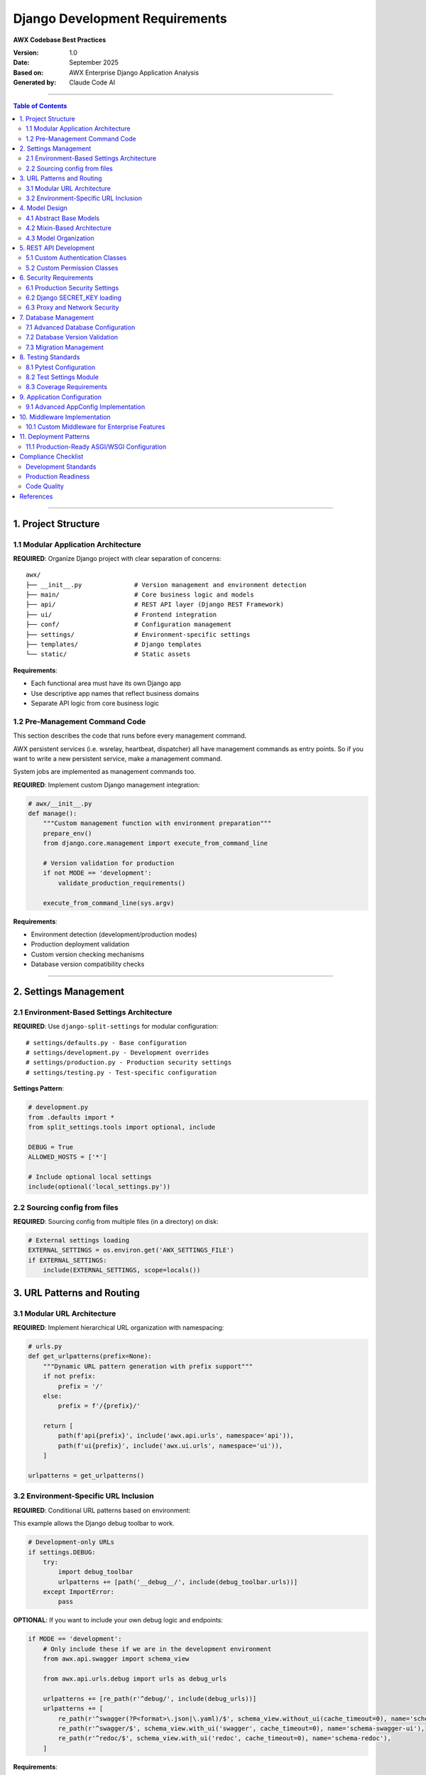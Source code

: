 =====================================================
Django Development Requirements
=====================================================

**AWX Codebase Best Practices**

:Version: 1.0
:Date: September 2025
:Based on: AWX Enterprise Django Application Analysis
:Generated by: Claude Code AI 

----

.. contents:: Table of Contents
   :depth: 3
   :local:

----

1. Project Structure
====================

1.1 Modular Application Architecture
------------------------------------

**REQUIRED**: Organize Django project with clear separation of concerns::

    awx/
    ├── __init__.py              # Version management and environment detection
    ├── main/                    # Core business logic and models
    ├── api/                     # REST API layer (Django REST Framework)
    ├── ui/                      # Frontend integration
    ├── conf/                    # Configuration management
    ├── settings/                # Environment-specific settings
    ├── templates/               # Django templates
    └── static/                  # Static assets

**Requirements**:

- Each functional area must have its own Django app
- Use descriptive app names that reflect business domains
- Separate API logic from core business logic

1.2 Pre-Management Command Code
--------------------------------

This section describes the code that runs before every management command.

AWX persistent services (i.e. wsrelay, heartbeat, dispatcher) all have management commands as entry points. So if you want to write a new persistent service, make a management command.

System jobs are implemented as management commands too.


**REQUIRED**: Implement custom Django management integration:

.. code-block:: python

    # awx/__init__.py
    def manage():
        """Custom management function with environment preparation"""
        prepare_env()
        from django.core.management import execute_from_command_line

        # Version validation for production
        if not MODE == 'development':
            validate_production_requirements()

        execute_from_command_line(sys.argv)

**Requirements**:

- Environment detection (development/production modes)
- Production deployment validation
- Custom version checking mechanisms
- Database version compatibility checks

----

2. Settings Management
======================

2.1 Environment-Based Settings Architecture
-------------------------------------------

**REQUIRED**: Use ``django-split-settings`` for modular configuration::

    # settings/defaults.py - Base configuration
    # settings/development.py - Development overrides
    # settings/production.py - Production security settings
    # settings/testing.py - Test-specific configuration

**Settings Pattern**:

.. code-block:: python

    # development.py
    from .defaults import *
    from split_settings.tools import optional, include

    DEBUG = True
    ALLOWED_HOSTS = ['*']

    # Include optional local settings
    include(optional('local_settings.py'))

2.2 Sourcing config from files
-------------------------------

**REQUIRED**: Sourcing config from multiple files (in a directory) on disk:

.. code-block:: python

    # External settings loading
    EXTERNAL_SETTINGS = os.environ.get('AWX_SETTINGS_FILE')
    if EXTERNAL_SETTINGS:
        include(EXTERNAL_SETTINGS, scope=locals())


3. URL Patterns and Routing
============================

3.1 Modular URL Architecture
-----------------------------

**REQUIRED**: Implement hierarchical URL organization with namespacing:

.. code-block:: python

    # urls.py
    def get_urlpatterns(prefix=None):
        """Dynamic URL pattern generation with prefix support"""
        if not prefix:
            prefix = '/'
        else:
            prefix = f'/{prefix}/'

        return [
            path(f'api{prefix}', include('awx.api.urls', namespace='api')),
            path(f'ui{prefix}', include('awx.ui.urls', namespace='ui')),
        ]

    urlpatterns = get_urlpatterns()

3.2 Environment-Specific URL Inclusion
--------------------------------------

**REQUIRED**: Conditional URL patterns based on environment:

This example allows the Django debug toolbar to work.

.. code-block:: python

    # Development-only URLs
    if settings.DEBUG:
        try:
            import debug_toolbar
            urlpatterns += [path('__debug__/', include(debug_toolbar.urls))]
        except ImportError:
            pass


**OPTIONAL**: If you want to include your own debug logic and endpoints:

.. code-block:: python

    if MODE == 'development':
        # Only include these if we are in the development environment
        from awx.api.swagger import schema_view

        from awx.api.urls.debug import urls as debug_urls

        urlpatterns += [re_path(r'^debug/', include(debug_urls))]
        urlpatterns += [
            re_path(r'^swagger(?P<format>\.json|\.yaml)/$', schema_view.without_ui(cache_timeout=0), name='schema-json'),
            re_path(r'^swagger/$', schema_view.with_ui('swagger', cache_timeout=0), name='schema-swagger-ui'),
            re_path(r'^redoc/$', schema_view.with_ui('redoc', cache_timeout=0), name='schema-redoc'),
        ]

**Requirements**:

- Use Django's ``include()`` for modular organization
- Implement URL namespacing for API versioning
- Support dynamic URL prefix configuration
- Separate URL patterns by functional area

----

4. Model Design
===============

4.1 Abstract Base Models
------------------------

**REQUIRED**: Use abstract base models for common functionality:

.. code-block:: python

    # models/base.py
    class BaseModel(models.Model):
        """Common fields and methods for all models"""
        created = models.DateTimeField(auto_now_add=True)
        modified = models.DateTimeField(auto_now=True)

        class Meta:
            abstract = True

    class AuditableModel(BaseModel):
        """Models requiring audit trail"""
        created_by = models.ForeignKey(User, on_delete=models.CASCADE)

        class Meta:
            abstract = True

4.2 Mixin-Based Architecture
----------------------------

**REQUIRED**: Implement reusable model behaviors through mixins:

.. code-block:: python

    # models/mixins.py
    class ResourceMixin(models.Model):
        """Common resource management functionality"""
        class Meta:
            abstract = True

    class ExecutionEnvironmentMixin(models.Model):
        """Execution environment configuration"""
        class Meta:
            abstract = True

4.3 Model Organization
----------------------

**REQUIRED**: Organize models by domain functionality::

    models/
    ├── __init__.py
    ├── base.py           # Abstract base models
    ├── mixins.py         # Reusable model behaviors
    ├── inventory.py      # Inventory-related models
    ├── jobs.py           # Job execution models
    ├── credential.py     # Credential management
    └── organization.py   # Organization models

**Requirements**:

- One file per logical domain until the domain gets too big, create a folder for it instead. In the past, credentials were broken out into logical domains until they were moved out of AWX, then they were collapsed back down to a single file.
- Use consistent naming conventions
- Implement comprehensive model validation
- Custom managers for complex queries

----

5. REST API Development
=======================

5.1 Custom Authentication Classes
----------------------------------

The recommended best practice is to log all of the terminal (return) paths of authentication, not just the successful ones.

**REQUIRED**: Implement domain-specific authentication with logging:

.. code-block:: python

    # api/authentication.py
    class LoggedBasicAuthentication(authentication.BasicAuthentication):
        """Basic authentication with request logging"""

        def authenticate(self, request):
            if not settings.AUTH_BASIC_ENABLED:
                return

            ret = super().authenticate(request)
            if ret:
                username = ret[0].username if ret[0] else '<none>'
                logger.info(
                    f"User {username} performed {request.method} "
                    f"to {request.path} through the API"
                )
            return ret

5.2 Custom Permission Classes
-----------------------------

**REQUIRED**: Implement comprehensive permission checking:

.. code-block:: python

    # api/permissions.py
    class ModelAccessPermission(permissions.BasePermission):
        """Model-based access control with hierarchy support"""

        def has_permission(self, request, view):
            if hasattr(view, 'parent_model'):
                parent_obj = view.get_parent_object()
                return check_user_access(
                    request.user,
                    view.parent_model,
                    'read',
                    parent_obj
                )
            return True

**Requirements**:

- Multiple authentication methods (JWT, Session, Basic)
- Custom pagination, renderers, and metadata classes
- Comprehensive API exception handling
- Resource-based URL organization
- Logging for authentication events

----

6. Security Requirements
========================

6.1 Production Security Settings
--------------------------------

**REQUIRED**: Enforce secure defaults for production:

.. code-block:: python

    # settings/production.py
    DEBUG = False
    SECRET_KEY = None  # Force explicit configuration
    ALLOWED_HOSTS = []  # Must be explicitly set

    # Session security
    SESSION_COOKIE_SECURE = True
    SESSION_COOKIE_HTTPONLY = True
    SESSION_COOKIE_SAMESITE = 'Lax'
    SESSION_COOKIE_AGE = 1800

    # CSRF protection
    CSRF_COOKIE_SECURE = True
    CSRF_COOKIE_HTTPONLY = True
    CSRF_TRUSTED_ORIGINS = []

6.2 Django SECRET_KEY loading
------------------------------

**REQUIRED**: Implement Django SECRET_KEY loading:

.. code-block:: python

    # Secret key from external file
    SECRET_KEY_FILE = os.environ.get('SECRET_KEY_FILE', '/etc/awx/SECRET_KEY')
    if os.path.exists(SECRET_KEY_FILE):
        with open(SECRET_KEY_FILE, 'rb') as f:
            SECRET_KEY = f.read().strip().decode()
    else:
        if not DEBUG:
            raise ImproperlyConfigured("SECRET_KEY must be configured in production")

For more detail, refer to the `Django documentation <https://docs.djangoproject.com/en/5.2/ref/settings/#secret-key>`_.

6.3 Proxy and Network Security
------------------------------

**REQUIRED**: Configure reverse proxy security:

.. code-block:: python

    # Proxy configuration
    REMOTE_HOST_HEADERS = ['REMOTE_ADDR', 'REMOTE_HOST']
    PROXY_IP_ALLOWED_LIST = []
    USE_X_FORWARDED_HOST = True
    USE_X_FORWARDED_PORT = True
    SECURE_PROXY_SSL_HEADER = ('HTTP_X_FORWARDED_PROTO', 'https')

**Requirements**:

- External secret file management
- Secure cookie configuration
- CSRF protection with trusted origins
- Proxy header validation
- Force HTTPS in production

----

7. Database Management
======================

7.1 Advanced Database Configuration
-----------------------------------

**REQUIRED**: Robust database connections for production:

.. code-block:: python

    # Database configuration with connection tuning
    DATABASES = {
        'default': {
            'ENGINE': 'django.db.backends.postgresql',
            'NAME': os.environ.get('DATABASE_NAME', 'awx'),
            'ATOMIC_REQUESTS': True,
            'CONN_MAX_AGE': 0,
            'OPTIONS': {
                'keepalives': 1,
                'keepalives_idle': 5,
                'keepalives_interval': 5,
                'keepalives_count': 5,
            },
        }
    }

7.2 Database Version Validation
-------------------------------

**REQUIRED**: Implement database compatibility checking:

.. code-block:: python

    # PostgreSQL version enforcement
    def validate_database_version():
        from django.db import connection
        if (connection.pg_version // 10000) < 12:
            raise ImproperlyConfigured(
                "PostgreSQL version 12 or higher is required"
            )

7.3 Migration Management
------------------------

**REQUIRED**: Structured migration organization

::

    migrations/
    ├── 0001_initial.py
    ├── 0002_squashed_v300_release.py
    ├── 0003_squashed_v300_v303_updates.py
    └── _migration_utils.py

**Requirements**:
It is best practice to not to re-write migrations. If possible, include a reverse migration, especially for data migrations to make testing easier.

----

8. Testing Standards
====================

8.1 Pytest Configuration
-------------------------

**REQUIRED**: Comprehensive test setup with optimization:

.. code-block:: ini

    # pytest.ini
    [pytest]
    DJANGO_SETTINGS_MODULE = awx.main.tests.settings_for_test
    python_files = *.py
    addopts = --reuse-db --nomigrations --tb=native
    markers =
        ac: access control test
        survey: tests related to survey feature
        inventory_import: tests of code used by inventory import command
        integration: integration tests requiring external services

8.2 Test Settings Module
-------------------------

**REQUIRED**: Dedicated test configuration:

.. code-block:: python

    # settings/testing.py
    from .defaults import *

    # Fast test database
    DATABASES['default']['ENGINE'] = 'django.db.backends.sqlite3'
    DATABASES['default']['NAME'] = ':memory:'

    # Disable migrations for speed
    class DisableMigrations:
        def __contains__(self, item):
            return True
        def __getitem__(self, item):
            return None

    MIGRATION_MODULES = DisableMigrations()

8.3 Coverage Requirements
-------------------------

**REQUIRED**: Enforce comprehensive test coverage:

.. code-block:: python

    # Coverage targets
    COVERAGE_TARGETS = {
        'project_overall': 75,
        'library_code': 75,
        'test_code': 95,
        'new_patches': 100,
        'type_checking': 100,
    }

**Requirements**:

- Database reuse for faster execution
- Skip migrations in tests
- Custom test markers for categorization
- Dedicated test settings module
- Comprehensive warning filters

----

9. Application Configuration
=============================

9.1 Advanced AppConfig Implementation
--------------------------------------

**REQUIRED**: Custom application configuration with initialization:

.. code-block:: python

    # apps.py
    class MainConfig(AppConfig):
        name = 'awx.main'
        verbose_name = _('Main')
        default_auto_field = 'django.db.models.AutoField'

        def ready(self):
            super().ready()

            # Feature loading with environment checks
            if not os.environ.get('AWX_SKIP_FEATURES', None):
                self.load_credential_types()
                self.load_inventory_plugins()
                self.load_named_urls()

            # Signal registration
            self.register_signals()

        def load_credential_types(self):
            """Load credential type definitions"""
            pass

        def register_signals(self):
            """Register Django signals"""
            pass

**Requirements**:

- Custom AppConfig for complex initialization
- Feature loading in ``ready()`` method
- Environment-based feature toggling
- Plugin system integration
- Signal registration

----

10. Middleware Implementation
=============================

10.1 Custom Middleware for Enterprise Features
----------------------------------------------

**REQUIRED**: Implement domain-specific middleware:

.. code-block:: python

    # middleware.py
    class SettingsCacheMiddleware(MiddlewareMixin):
        """Clear settings cache on each request"""

        def process_request(self, request):
            from django.conf import settings
            if hasattr(settings, '_awx_conf_memoizedcache'):
                settings._awx_conf_memoizedcache.clear()

    class TimingMiddleware(threading.local, MiddlewareMixin):
        """Request timing and performance monitoring"""

        def process_request(self, request):
            self.start_time = time.time()

        def process_response(self, request, response):
            if hasattr(self, 'start_time'):
                duration = time.time() - self.start_time
                response['X-Response-Time'] = f"{duration:.3f}s"
            return response

**Requirements**:

- Settings cache management middleware
- Performance monitoring middleware
- Thread-local storage for request data
- Conditional middleware activation

----

11. Deployment Patterns
========================

11.1 Production-Ready ASGI/WSGI Configuration
---------------------------------------------

**REQUIRED**: Proper application server setup:

.. code-block:: python

    # asgi.py
    import os
    import django
    from channels.routing import get_default_application
    from awx import prepare_env

    prepare_env()
    django.setup()

    application = get_default_application()

    # wsgi.py
    import os
    from django.core.wsgi import get_wsgi_application
    from awx import prepare_env

    prepare_env()
    application = get_wsgi_application()

----

Compliance Checklist
=====================

Development Standards
---------------------

.. list-table::
   :header-rows: 1
   :widths: 50 10

   * - Requirement
     - Status
   * - Modular app architecture implemented
     - ☐
   * - Environment-based settings configured
     - ☐
   * - Custom authentication and permissions
     - ☐
   * - Comprehensive test coverage (>75%)
     - ☐
   * - Security settings enforced
     - ☐
   * - Database optimization configured
     - ☐
   * - Static files properly organized
     - ☐
   * - Custom middleware implemented
     - ☐

Production Readiness
--------------------

.. list-table::
   :header-rows: 1
   :widths: 50 10

   * - Requirement
     - Status
   * - External secret management
     - ☐
   * - Database version validation
     - ☐
   * - Version deployment verification
     - ☐
   * - Performance monitoring
     - ☐
   * - Security headers configured
     - ☐
   * - HTTPS enforcement
     - ☐
   * - Proper logging setup
     - ☐
   * - Error handling and monitoring
     - ☐

Code Quality
------------

.. list-table::
   :header-rows: 1
   :widths: 50 10

   * - Requirement
     - Status
   * - Abstract base models used
     - ☐
   * - Mixin-based architecture
     - ☐
   * - Custom management commands
     - ☐
   * - Plugin system support
     - ☐
   * - Signal registration
     - ☐
   * - Migration organization
     - ☐
   * - API documentation
     - ☐
   * - Type hints and validation
     - ☐

----

References
==========

- **Django Documentation**: https://docs.djangoproject.com/
- **Django REST Framework**: https://www.django-rest-framework.org/
- **Django Split Settings**: https://github.com/sobolevn/django-split-settings
- **AWX Source Code**: https://github.com/ansible/awx

----

| **Document Maintainer**: Development Team
| **Last Updated**: September 2025
| **Review Schedule**: Quarterly